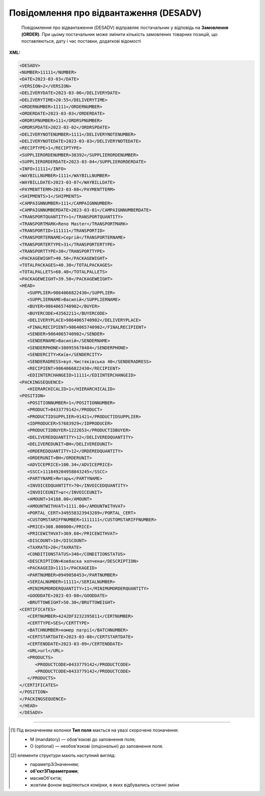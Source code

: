 ##########################################################################################################################
**Повідомлення про відвантаження (DESADV)**
##########################################################################################################################

.. epigraph::

   Повідомлення про відвантаження (DESADV) відправляє постачальник у відповідь на **Замовлення (ORDER)**. При цьому постачальник може змінити кількість замовлених товарних позицій, що поставляються, дату і час поставки, додаткові відомості

**XML:**

.. code:: xml

   <DESADV>
   <NUMBER>11111</NUMBER>
   <DATE>2023-03-03</DATE>
   <VERSION>2</VERSION>
   <DELIVERYDATE>2023-03-06</DELIVERYDATE>
   <DELIVERYTIME>20:55</DELIVERYTIME>
   <ORDERNUMBER>11111</ORDERNUMBER>
   <ORDERDATE>2023-03-03</ORDERDATE>
   <ORDRSPNUMBER>111</ORDRSPNUMBER>
   <ORDRSPDATE>2023-03-02</ORDRSPDATE>
   <DELIVERYNOTENUMBER>1111</DELIVERYNOTENUMBER>
   <DELIVERYNOTEDATE>2023-03-03</DELIVERYNOTEDATE>
   <RECIPTYPE>1</RECIPTYPE>
   <SUPPLIERORDENUMBER>38392</SUPPLIERORDENUMBER>
   <SUPPLIERORDERDATE>2023-03-04</SUPPLIERORDERDATE>
   <INFO>11111</INFO>
   <WAYBILLNUMBER>1111</WAYBILLNUMBER>
   <WAYBILLDATE>2023-03-07</WAYBILLDATE>
   <PAYMENTTERM>2023-03-08</PAYMENTTERM>
   <SHIPMENTS>1</SHIPMENTS>
   <CAMPAIGNNUMBER>111</CAMPAIGNNUMBER>
   <CAMPAIGNNUMBERDATE>2023-03-01</CAMPAIGNNUMBERDATE>
   <TRANSPORTQUANTITY>1</TRANSPORTQUANTITY>
   <TRANSPORTMARK>Reno Master</TRANSPORTMARK>
   <TRANSPORTID>111111</TRANSPORTID>
   <TRANSPORTERNAME>Сергій</TRANSPORTERNAME>
   <TRANSPORTERTYPE>31</TRANSPORTERTYPE>
   <TRANSPORTTYPE>30</TRANSPORTTYPE>
   <PACKAGEWIGHT>40.50</PACKAGEWIGHT>
   <TOTALPACKAGES>40.30</TOTALPACKAGES>
   <TOTALPALLETS>60.40</TOTALPALLETS>
   <PACKAGEWEIGHT>39.50</PACKAGEWEIGHT>
   <HEAD>
      <SUPPLIER>9864066822430</SUPPLIER>
      <SUPPLIERNAME>Василій</SUPPLIERNAME>
      <BUYER>9864065740902</BUYER>
      <BUYERCODE>43562211</BUYERCODE>
      <DELIVERYPLACE>9864065740902</DELIVERYPLACE>
      <FINALRECIPIENT>9864065740902</FINALRECIPIENT>
      <SENDER>9864065740902</SENDER>
      <SENDERNAME>Василій</SENDERNAME>
      <SENDERPHONE>380955678484</SENDERPHONE>
      <SENDERCITY>Київ</SENDERCITY>
      <SENDERADRESS>вул.Чистяківська 40</SENDERADRESS>
      <RECIPIENT>9864066822430</RECIPIENT>
      <EDIINTERCHANGEID>11111</EDIINTERCHANGEID>
   <PACKINGSEQUENCE>
      <HIERARCHICALID>1</HIERARCHICALID>
   <POSITION>
      <POSITIONNUMBER>1</POSITIONNUMBER>
      <PRODUCT>0433779142</PRODUCT>
      <PRODUCTIDSUPPLIER>91421</PRODUCTIDSUPPLIER>
      <IDPRODUCER>57683929</IDPRODUCER>
      <PRODUCTIDBUYER>1222653</PRODUCTIDBUYER>
      <DELIVEREDQUANTITY>12</DELIVEREDQUANTITY>
      <DELIVEREDUNIT>BH</DELIVEREDUNIT>
      <ORDEREDQUANTITY>12</ORDEREDQUANTITY>
      <ORDERUNIT>BH</ORDERUNIT>
      <ADVICEPRICE>100.34</ADVICEPRICE>
      <SSCC>111849204958843245</SSCC>
      <PARTYNAME>Янтарь</PARTYNAME>
      <INVOICEDQUANTITY>70</INVOICEDQUANTITY>
      <INVOICEUNIT>шт</INVOICEUNIT>
      <AMOUNT>34188.00</AMOUNT>
      <AMOUNTWITHVAT>1111.00</AMOUNTWITHVAT>
      <PORTAL_CERT>349558323943289</PORTAL_CERT>
      <CUSTOMSTARIFFNUMBER>1111111</CUSTOMSTARIFFNUMBER>
      <PRICE>308.000000</PRICE>
      <PRICEWITHVAT>369.60</PRICEWITHVAT>
      <DISCOUNT>10</DISCOUNT>
      <TAXRATE>20</TAXRATE>
      <CONDITIONSTATUS>346</CONDITIONSTATUS>
      <DESCRIPTION>Ковбаска копчена</DESCRIPTION>
      <PACKAGEID>1111</PACKAGEID>
      <PARTNUMBER>0949050453</PARTNUMBER>
      <SERIALNUMBER>11111</SERIALNUMBER>
      <MINIMUMORDERQUANTITY>11</MINIMUMORDERQUANTITY>
      <GOODDATE>2023-03-08</GOODDATE>
      <BRUTTOWEIGHT>50.30</BRUTTOWEIGHT>
   <CERTIFICATES>
      <CERTNUMBER>4242DF3232395811</CERTNUMBER>
      <CERTTYPE>SES</CERTTYPE>
      <BATCHNUMBER>номер патрії</BATCHNUMBER>
      <CERTSTARTDATE>2023-03-08</CERTSTARTDATE>
      <CERTENDDATE>2023-03-09</CERTENDDATE>
      <URL>url</URL>
      <PRODUCTS>
         <PRODUCTCODE>0433779142</PRODUCTCODE>
         <PRODUCTCODE>0433779142</PRODUCTCODE>
      </PRODUCTS>
   </CERTIFICATES>
   </POSITION>
   </PACKINGSEQUENCE>
   </HEAD>
   </DESADV>

.. role:: orange

.. raw:: html

    <embed>
    <iframe src="https://docs.google.com/spreadsheets/d/e/2PACX-1vSPU3zmBKy8xVzmEJCH0rkq9kda9WeA6w0pQwD0aZxCncFY9Ogk4XugUgHYJ14ExQ/pubhtml?gid=1507937531&single=true" width="1100" height="2800" frameborder="0" marginheight="0" marginwidth="0">Loading...</iframe>
    </embed>

-------------------------

.. [#] Під визначенням колонки **Тип поля** мається на увазі скорочене позначення:

   * M (mandatory) — обов'язкові до заповнення поля;
   * O (optional) — необов'язкові (опціональні) до заповнення поля.

.. [#] елементи структури мають наступний вигляд:

   * параметрЗіЗначенням;
   * **об'єктЗПараметрами**;
   * :orange:`масивОб'єктів`;
   * жовтим фоном виділяються комірки, в яких відбувались останні зміни

.. data from table (remember to renew time to time)

.. raw:: html

   <!-- <div>I	DESADV			Початок документа
  1	NUMBER	M	Рядок (50)	Номер повідомлення про відвантаження
  2	DATE	M	Дата (РРРР-ММ-ДД)	Дата документа
  3	VERSION	O	Ціле позитивне число	Версія документа (на рівні одного ланцюжка документів). При заміні документа (номер документа зберігається) потрібно збільшувати значення на одиницю (n+1)
  4	DELIVERYDATE	M	Дата (РРРР-ММ-ДД)	Дата поставки
  5	DELIVERYTIME	O	Час (год: хв)	Час поставки
  6	ORDERNUMBER	M	Рядок (50)	Номер замовлення
  7	ORDERDATE	M	Дата (РРРР-ММ-ДД)	Дата замовлення
  8	ORDRSPNUMBER	O	Рядок (16)	Номер підтвердження замовлення
  9	ORDRSPDATE	O	Дата (РРРР-ММ-ДД)	Дата підтвердження замовлення
  10	DELIVERYNOTENUMBER	M	Рядок (16)	Номер накладної
  11	DELIVERYNOTEDATE	M	Дата (РРРР-ММ-ДД)	Дата накладної
  12	RECIPTYPE	О	Рядок (1)	Доступні значення: 0 - «Пряма поставка на АТБ» (за замовчуванням), 1 - «Поставка зі складів Логістик Юніон».
  13	SUPPLIERORDENUMBER	O	Рядок (35)	Номер замовлення в обліковій системі постачальника
  14	SUPPLIERORDERDATE	O	Дата (РРРР-ММ-ДД)	Дата повідомлення про відвантаження
  15	INFO	O	Рядок (70)	Вільний текст
  16	WAYBILLNUMBER	O	Рядок (70)	Номер транспортної накладної
  17	WAYBILLDATE	O	Дата (РРРР-ММ-ДД)	Дата транспортної накладної
  18	PAYMENTTERM	O	Дата (РРРР-ММ-ДД)	Кінцева дата оплати товару
  19	SHIPMENTS	O	Рядок (1)	Перевезення
  20	CAMPAIGNNUMBER	O	Рядок (70)	Номер договору на поставку
  21	CAMPAIGNNUMBERDATE	O	Дата (РРРР-ММ-ДД)	Дата договору
  22	TRANSPORTQUANTITY	O/M	Число позитивне	Кількість машин. Для Розетка: Загальна кількість повідомлень про відвантаження на замовлення. Якщо одне з полей TRANSPORTID чи TRANSPORTQUANTITY заповнено, то інше автоматично є обов’язковим.
  23	TRANSPORTMARK	O	Рядок (70)	Марка машини
  24	TRANSPORTID	O/M	Рядок (70)	Номер транспортного засобу. Для Розетка: Порядковий номер повідомлення про відвантаження. Якщо одне з полей TRANSPORTID чи TRANSPORTQUANTITY заповнено, то інше автоматично є обов’язковим.
  25	TRANSPORTERNAME	O	Рядок (70)	Ім’я водія
  26	TRANSPORTERTYPE	O	Рядок (70)	Тип транспорту
  27	TRANSPORTTYPE	О	Рядок (2, 3)	Тип транспортування: 20 - залізничний, 30 - дорожній, 40 - повітряний, 60 - спарений, 100 - кур’єрська служба
  28	PACKAGEWIGHT	O	Число десяткове	Вага
  29	TOTALPACKAGES	O	Число десяткове	Кількість коробів
  30	TOTALPALLETS	O	Число десяткове	Кількість палет
  31	PACKAGEWEIGHT	O	Decimal (18,3) / Розділення крапкою	Вага по накладній
  32	HEAD			Початок основного блоку
  32.1	SUPPLIER	M	Число (13)	GLN постачальника
  32.2	SUPPLIERNAME	O	Рядок (70)	Ім’я постачальника
  32.3	BUYER	M	Число (13)	GLN покупця
  32.4	BUYERCODE	O	Рядок (35)	Код покупця
  32.5	DELIVERYPLACE	M	Число (13)	GLN місця доставки
  32.6	FINALRECIPIENT	O	Число (13)	GLN кінцевого консигнатора
  32.7	SENDER	M	Число (13)	GLN відправника повідомлення
  32.8	SENDERNAME	O	Рядок (70)	Ім’я відправника
  32.9	SENDERPHONE	O	Рядок (35)	Телефон відправника
  32.10	SENDERCITY	O	Рядок (70)	Місто відправника
  32.11	SENDERADRESS	O	Рядок (70)	Адреса відправника
  32.12	RECIPIENT	M	Число (13)	GLN одержувача повідомлення
  32.13	EDIINTERCHANGEID	O	Рядок (70)	Номер транзакції
  32.14	PACKINGSEQUENCE			Робота з товарними позиціями (початок блоку)
  32.14.1	HIERARCHICALID	M	Число позитивне	Номер ієрархії упаковки
  32.14.2	POSITION			Товарні позиції (початок блоку)
  32.14.2.1	POSITIONNUMBER	M	Число позитивне	Номер товарної позиції
  32.14.2.2	PRODUCT	M	Число (8, 10, 14)	Штрихкод продукту
  32.14.2.3	PRODUCTIDSUPPLIER	О	Рядок (16)	Артикул в БД постачальника
  32.14.2.4	IDPRODUCER	О	Рядок (8)	Код виробника
  32.14.2.5	PRODUCTIDBUYER	О	Рядок (16)	Артикул в БД покупця
  32.14.2.6	BUYERNUMBER	О	Число ціле (16)	Внутрішній системний номер артикулу в БД покупця
  32.14.2.7	DELIVEREDQUANTITY	M	Число позитивне	кількість, що поставляється
  32.14.2.8	DELIVEREDUNIT	О	Рядок (3)	Одиниці виміру
  32.14.2.9	QUANTITYOFCUINTU	O	Число позитивне	Кількість в упаковці
  32.14.2.10	ORDEREDQUANTITY	О	Число позитивне	Замовлена кількість
  32.14.2.11	ORDERUNIT	O	Рядок (3)	Одиниці виміру
  32.14.2.12	ADVICEPRICE	O	Число ціле з трьома знаками після коми	Рекомендована ціна (державою)
  32.14.2.13	SSCC	O	Число (18)	Серійний код транспортної упаковки
  32.14.2.14	PARTYNAME	O	Рядок (70)	Назва виробника
  32.14.2.15	INVOICEDQUANTITY	O	Число позитивне	Кількість за рахунком
  32.14.2.16	INVOICEUNIT	O	Рядок (3)	Одиниці виміру
  32.14.2.17	AMOUNT	O	Число десяткове	Сума товару без ПДВ
  32.14.2.18	AMOUNTWITHVAT	O	Число десяткове	Сума товару з ПДВ
  32.14.2.19	PORTAL_CERT	О	Рядок (30)	Номер сертифікату
  32.14.2.20	CUSTOMSTARIFFNUMBER	M	Число (4-10)	Код УКТЗЕД / Номер державної митної декларації (ВМД)
  32.14.2.21	PRICE	O	Число десяткове	Ціна продукту без ПДВ
  32.14.2.22	PRICEWITHVAT	О	Число десяткове	Ціна продукту з ПДВ
  32.14.2.23	DISCOUNT	O	Число позитивне	Знижка
  32.14.2.24	TAXRATE	O	20/19/16/14/7/2/0	Ставка ПДВ (20%, 19%, 16%, 14%, 7%, 2%, 0%)
  32.14.2.25	CONDITIONSTATUS	О	Рядок (3)	Статус кондиції
  32.14.2.26	DESCRIPTION	О	Рядок (70)	Опис продукту
  32.14.2.27	PACKAGEID	O	Рядок	Ідентифікатор упаковки
  32.14.2.28	PARTNUMBER	O	Рядок (35)	Номер партії
  32.14.2.29	SERIALNUMBER	О	Рядок	Серійний номер, особливість для мед. постачальників
  32.14.2.30	GOODDATE	О	Рядок	Термін придатності, особливість для мед. постачальників
  32.14.2.31	MINIMUMORDERQUANTITY	O	Число позитивне	Мінімальна замовлена кількість
  32.14.2.32	GOODDATE	O	Дата (РРРР-ММ-ДД)	Термін придатності
  32.14.2.33	BRUTTOWEIGHT	O	Decimal (18,3) / Розділення крапкою	Вага брутто
  32.14.3	CERTIFICATES	О		Дані вкладеного до товарної позиції сертифікату (початок блоку). Може містити кілька сертифікатів
  32.14.3.1	CERTNUMBER	M	Рядок (16)	Номер документа (може містити спец. символи)
  32.14.3.2	CERTTYPE	M	Рядок (3)	"Тип сертифіката, доступні значення:
  * SS - сертифікат відповідності
  * SK - свідоцтво якості
  * DI - декларація імпортера
  * SES - свідоцтво СЕВ (Санітарно-епідеміологічний висновок)
  * DP - декларація виробника
  * KS - карантинний сертифікат
  * AFK - акт фітосанітарного контролю
  * FS - фітосанітарний сертифікат
  * SFE - свідоцтво фітосанітарної експертизи
  * PLI - протокол лабораторних випробувань
  * EZ - експертний висновок
  * ST - сертифікат типу"
  32.14.3.3	BATCHNUMBER	О	Рядок (100)	Номер партії, на яку видано сертифікат
  32.14.3.4	CERTSTARTDATE	M	Дата (РРРР-ММ-ДД)	Дата початку дії сертифіката
  32.14.3.5	CERTENDDATE	O	Дата (РРРР-ММ-ДД)	Дата закінчення дії сертифіката
  32.14.3.6	URL	M	Рядок (70)	Пряме хеш-посилання на скан-копію. В XML передається з амперсандом - & amp;
  32.14.3.7	PRODUCTS	O		Товарні позиції (початок блоку)
  32.14.3.7.1	PRODUCTCODE	O	Число (8, 10, 14)	Штрихкод підв'язаної позиції до сертифікату

